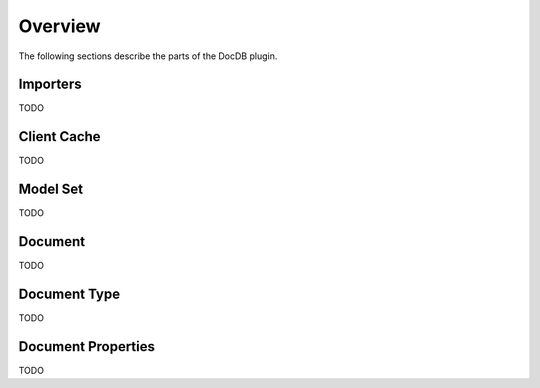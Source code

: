 Overview
--------

The following sections describe the parts of the DocDB plugin.

Importers
`````````

TODO

Client Cache
````````````

TODO

Model Set
`````````

TODO

Document
````````

TODO

Document Type
`````````````

TODO

Document Properties
```````````````````

TODO



